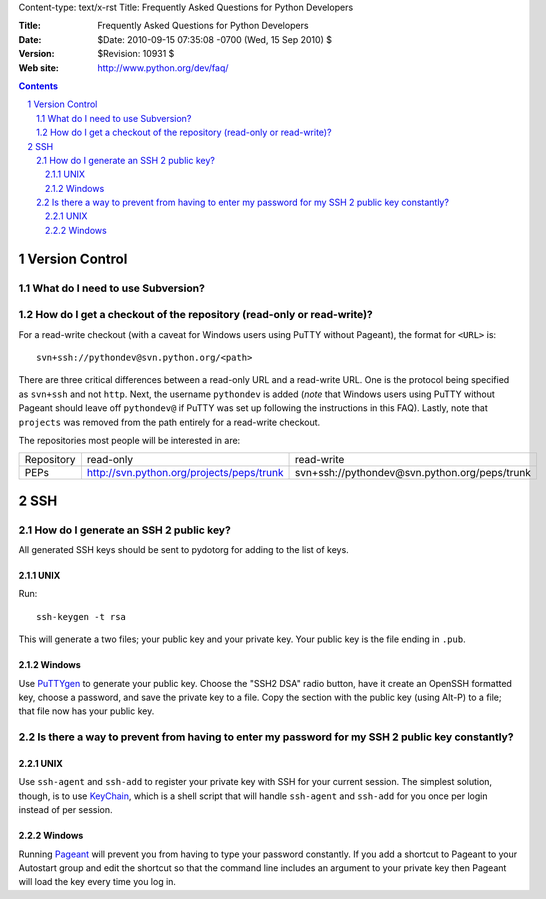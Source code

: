 Content-type: text/x-rst
Title: Frequently Asked Questions for Python Developers

:Title: Frequently Asked Questions for Python Developers
:Date: $Date: 2010-09-15 07:35:08 -0700 (Wed, 15 Sep 2010) $
:Version: $Revision: 10931 $
:Web site: http://www.python.org/dev/faq/

.. contents:: :depth: 3
.. sectnum::


Version Control
==================================


What do I need to use Subversion?
-------------------------------------------------------------------------------

.. _download Subversion: http://subversion.apache.org/packages.html


How do I get a checkout of the repository (read-only or read-write)?
-------------------------------------------------------------------------------

For a read-write checkout (with a caveat for Windows users using PuTTY without
Pageant), the format for ``<URL>`` is::

 svn+ssh://pythondev@svn.python.org/<path>

There are three critical differences between a read-only URL and a read-write
URL.  One is the protocol being specified as ``svn+ssh`` and not ``http``.
Next, the username ``pythondev`` is added (*note* that
Windows users using PuTTY without Pageant should leave off ``pythondev@`` if
PuTTY was set up following the instructions in this FAQ).  Lastly, note that
``projects`` was removed from the path entirely for a read-write checkout.

The repositories most people will be interested in are:

=========== ============================================================== ==========================================================================
Repository  read-only                                                      read-write
----------- -------------------------------------------------------------- --------------------------------------------------------------------------
PEPs        http://svn.python.org/projects/peps/trunk                      svn+ssh://pythondev@svn.python.org/peps/trunk
=========== ============================================================== ==========================================================================



SSH
=======

How do I generate an SSH 2 public key?
-------------------------------------------------------------------------------

All generated SSH keys should be sent to pydotorg for adding to the list of
keys.

UNIX
'''''''''''''''''''

Run::

  ssh-keygen -t rsa

This will generate a two files; your public key and your private key.  Your
public key is the file ending in ``.pub``.

Windows
'''''''''''''''''''

Use PuTTYgen_ to generate your public key.  Choose the "SSH2 DSA" radio button,
have it create an OpenSSH formatted key, choose a password, and save the private
key to a file.  Copy the section with the public key (using Alt-P) to a file;
that file now has your public key.


.. _PuTTYgen: http://www.chiark.greenend.org.uk/~sgtatham/putty/download.html

Is there a way to prevent from having to enter my password for my SSH 2 public key constantly?
------------------------------------------------------------------------------------------------

UNIX
'''''''''''''''''''

Use ``ssh-agent`` and ``ssh-add`` to register your private key with SSH for
your current session.  The simplest solution, though, is to use KeyChain_,
which is a shell script that will handle ``ssh-agent`` and ``ssh-add`` for you
once per login instead of per session.

.. _KeyChain: http://www.gentoo.org/proj/en/keychain/

Windows
'''''''''''''''''''

Running Pageant_ will prevent you from having to type your password constantly.
If you add a shortcut to Pageant to your Autostart group and edit the shortcut
so that the command line includes an argument to your private key then Pageant
will load the key every time you log in.


.. _Pageant: http://www.chiark.greenend.org.uk/~sgtatham/putty/download.html
